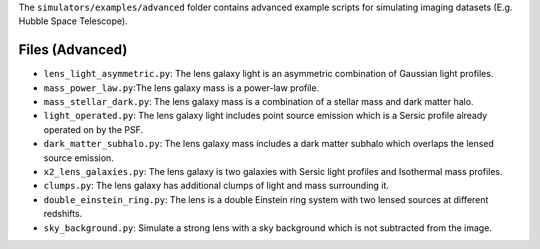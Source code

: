 The ``simulators/examples/advanced`` folder contains advanced example scripts for simulating imaging
datasets (E.g. Hubble Space Telescope).

Files (Advanced)
----------------

- ``lens_light_asymmetric.py``: The lens galaxy light is an asymmetric combination of Gaussian light profiles.
- ``mass_power_law.py``:The lens galaxy mass is a power-law profile.
- ``mass_stellar_dark.py``: The lens galaxy mass is a combination of a stellar mass and dark matter halo.
- ``light_operated.py``: The lens galaxy light includes point source emission which is a Sersic profile already operated on by the PSF.
- ``dark_matter_subhalo.py``: The lens galaxy mass includes a dark matter subhalo which overlaps the lensed source emission.
- ``x2_lens_galaxies.py``: The lens galaxy is two galaxies with Sersic light profiles and Isothermal mass profiles.
- ``clumps.py``: The lens galaxy has additional clumps of light and mass surrounding it.
- ``double_einstein_ring.py``: The lens is a double Einstein ring system with two lensed sources at different redshifts.
- ``sky_background.py``: Simulate a strong lens with a sky background which is not subtracted from the image.